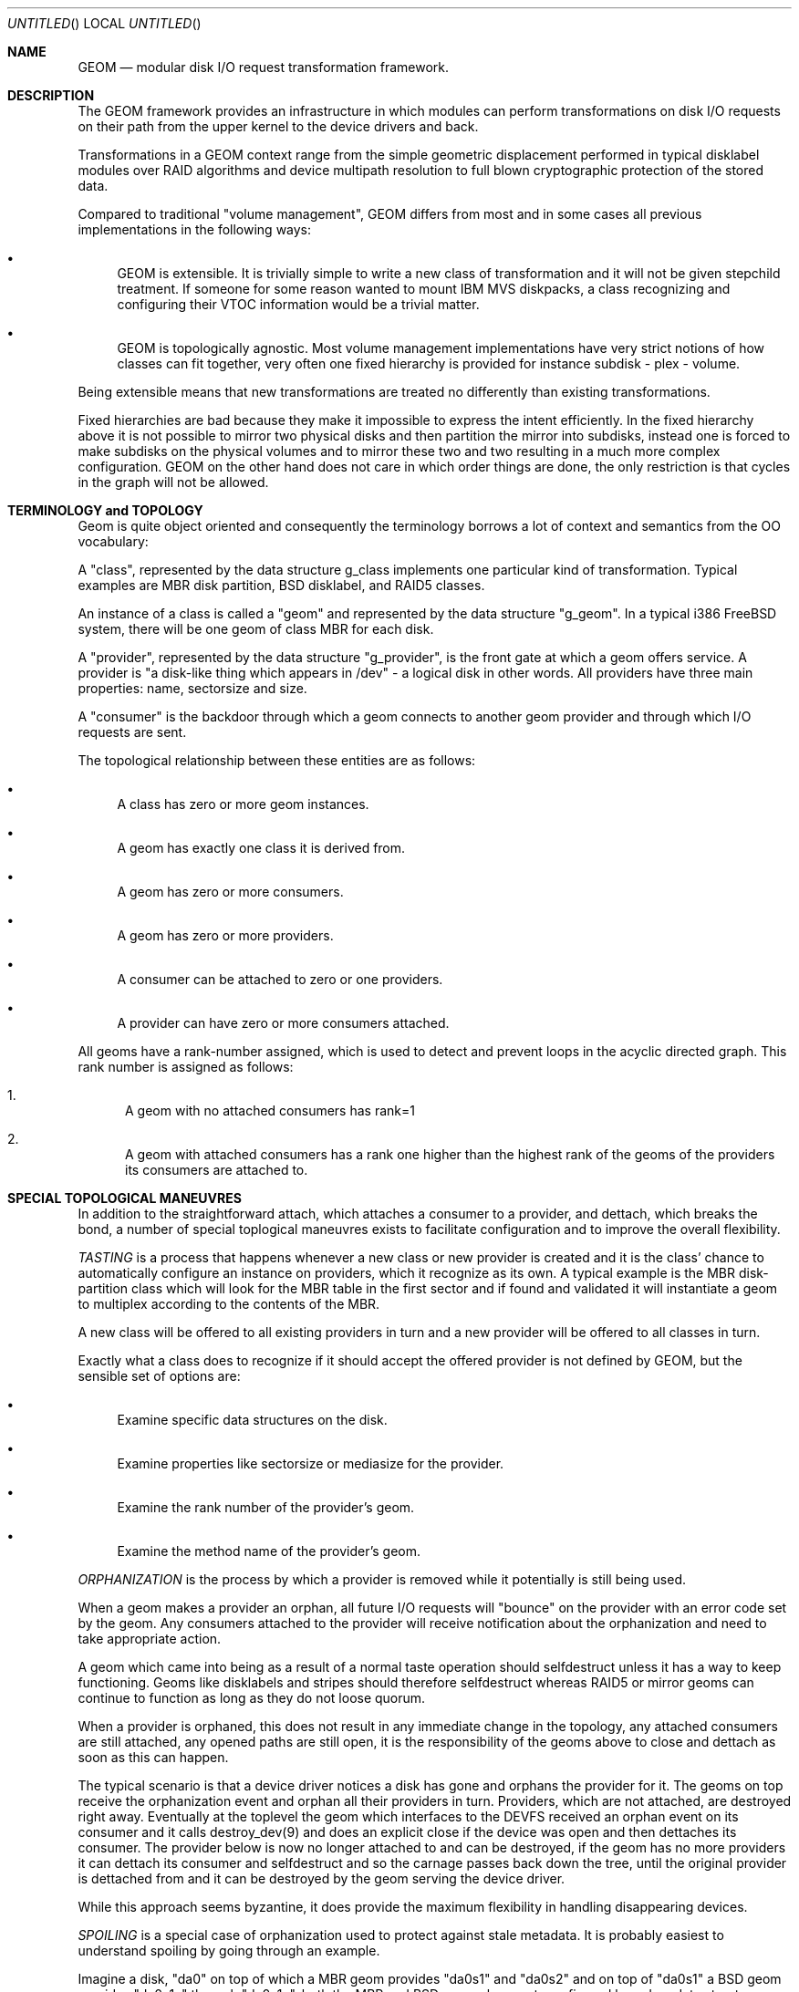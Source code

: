 .\"
.\" Copyright (c) 2002 Poul-Henning Kamp
.\" Copyright (c) 2002 Networks Associates Technology, Inc.
.\" All rights reserved.
.\"
.\" This software was developed for the FreeBSD Project by Poul-Henning Kamp
.\" and NAI Labs, the Security Research Division of Network Associates, Inc.
.\" under DARPA/SPAWAR contract N66001-01-C-8035 ("CBOSS"), as part of the
.\" DARPA CHATS research program.
.\"
.\" Redistribution and use in source and binary forms, with or without
.\" modification, are permitted provided that the following conditions
.\" are met:
.\" 1. Redistributions of source code must retain the above copyright
.\"    notice, this list of conditions and the following disclaimer.
.\" 2. Redistributions in binary form must reproduce the above copyright
.\"    notice, this list of conditions and the following disclaimer in the
.\"    documentation and/or other materials provided with the distribution.
.\" 3. The names of the authors may not be used to endorse or promote
.\"    products derived from this software without specific prior written
.\"    permission.
.\"
.\" THIS SOFTWARE IS PROVIDED BY THE AUTHOR AND CONTRIBUTORS ``AS IS'' AND
.\" ANY EXPRESS OR IMPLIED WARRANTIES, INCLUDING, BUT NOT LIMITED TO, THE
.\" IMPLIED WARRANTIES OF MERCHANTABILITY AND FITNESS FOR A PARTICULAR PURPOSE
.\" ARE DISCLAIMED.  IN NO EVENT SHALL THE AUTHOR OR CONTRIBUTORS BE LIABLE
.\" FOR ANY DIRECT, INDIRECT, INCIDENTAL, SPECIAL, EXEMPLARY, OR CONSEQUENTIAL
.\" DAMAGES (INCLUDING, BUT NOT LIMITED TO, PROCUREMENT OF SUBSTITUTE GOODS
.\" OR SERVICES; LOSS OF USE, DATA, OR PROFITS; OR BUSINESS INTERRUPTION)
.\" HOWEVER CAUSED AND ON ANY THEORY OF LIABILITY, WHETHER IN CONTRACT, STRICT
.\" LIABILITY, OR TORT (INCLUDING NEGLIGENCE OR OTHERWISE) ARISING IN ANY WAY
.\" OUT OF THE USE OF THIS SOFTWARE, EVEN IF ADVISED OF THE POSSIBILITY OF
.\" SUCH DAMAGE.
.\"
.\" $FreeBSD: src/share/man/man4/geom.4,v 1.5 2002/12/12 17:25:56 ru Exp $
.\"
.Dd March 27, 2002
.Os
.Dt GEOM 4
.Sh NAME
.Nm GEOM
.Nd modular disk I/O request transformation framework.
.Sh DESCRIPTION
The GEOM framework provides an infrastructure in which modules
can perform transformations on disk I/O requests on their path from
the upper kernel to the device drivers and back.
.Pp
Transformations in a GEOM context range from the simple geometric
displacement performed in typical disklabel modules over RAID
algorithms and device multipath resolution to full blown cryptographic
protection of the stored data.
.Pp
Compared to traditional "volume management", GEOM differs from most
and in some cases all previous implementations in the following ways:
.Bl -bullet
.It
GEOM is extensible.  It is trivially simple to write a new class
of transformation and it will not be given stepchild treatment.  If
someone for some reason wanted to mount IBM MVS diskpacks, a class
recognizing and configuring their VTOC information would be a trivial
matter.
.It
GEOM is topologically agnostic.  Most volume management implementations
have very strict notions of how classes can fit together, very often
one fixed hierarchy is provided for instance  subdisk - plex -
volume.
.El
.Pp
Being extensible means that new transformations are treated no differently
than existing transformations.
.Pp
Fixed hierarchies are bad because they make it impossible to express
the intent efficiently.
In the fixed hierarchy above it is not possible to mirror two
physical disks and then partition the mirror into subdisks, instead
one is forced to make subdisks on the physical volumes and to mirror
these two and two resulting in a much more complex configuration.
GEOM on the other hand does not care in which order things are done,
the only restriction is that cycles in the graph will not be allowed.
.Pp
.Sh "TERMINOLOGY and TOPOLOGY"
Geom is quite object oriented and consequently the terminology
borrows a lot of context and semantics from the OO vocabulary:
.Pp
A "class", represented by the data structure g_class implements one
particular kind of transformation.  Typical examples are MBR disk
partition, BSD disklabel, and RAID5 classes.
.Pp
An instance of a class is called a "geom" and represented by the
data structure "g_geom".  In a typical i386 FreeBSD system, there
will be one geom of class MBR for each disk.
.Pp
A "provider", represented by the data structure "g_provider", is
the front gate at which a geom offers service.
A provider is "a disk-like thing which appears in /dev" - a logical
disk in other words.
All providers have three main properties: name, sectorsize and size.
.Pp
A "consumer" is the backdoor through which a geom connects to another
geom provider and through which I/O requests are sent.
.Pp
The topological relationship between these entities are as follows:
.Bl -bullet
.It
A class has zero or more geom instances.
.It
A geom has exactly one class it is derived from.
.It
A geom has zero or more consumers.
.It
A geom has zero or more providers.
.It
A consumer can be attached to zero or one providers.
.It
A provider can have zero or more consumers attached.
.El
.Pp
All geoms have a rank-number assigned, which is used to detect and
prevent loops in the acyclic directed graph.  This rank number is
assigned as follows:
.Bl -enum
.It
A geom with no attached consumers has rank=1
.It
A geom with attached consumers has a rank one higher than the
highest rank of the geoms of the providers its consumers are
attached to.
.El
.Sh "SPECIAL TOPOLOGICAL MANEUVRES"
In addition to the straightforward attach, which attaches a consumer
to a provider, and dettach, which breaks the bond, a number of special
toplogical maneuvres exists to facilitate configuration and to
improve the overall flexibility.
.Pp
.Em TASTING
is a process that happens whenever a new class or new provider
is created and it is the class' chance to automatically configure an
instance on providers, which it recognize as its own.
A typical example is the MBR disk-partition class which will look for
the MBR table in the first sector and if found and validated it will
instantiate a geom to multiplex according to the contents of the MBR.
.Pp
A new class will be offered to all existing providers in turn and a new
provider will be offered to all classes in turn.
.Pp
Exactly what a class does to recognize if it should accept the offered
provider is not defined by GEOM, but the sensible set of options are:
.Bl -bullet
.It
Examine specific data structures on the disk.
.It
Examine properties like sectorsize or mediasize for the provider.
.It
Examine the rank number of the provider's geom.
.It
Examine the method name of the provider's geom.
.El
.Pp
.Em ORPHANIZATION
is the process by which a provider is removed while
it potentially is still being used.
.Pp
When a geom makes a provider an orphan, all future I/O requests will
"bounce" on the provider with an error code set by the geom.  Any
consumers attached to the provider will receive notification about
the orphanization and need to take appropriate action.
.Pp
A geom which came into being as a result of a normal taste operation
should selfdestruct unless it has a way to keep functioning.  Geoms
like disklabels and stripes should therefore selfdestruct whereas
RAID5 or mirror geoms can continue to function as long as they do
not loose quorum.
.Pp
When a provider is orphaned, this does not result in any immediate
change in the topology, any attached consumers are still attached,
any opened paths are still open, it is the responsibility of the
geoms above to close and dettach as soon as this can happen.
.Pp
The typical scenario is that a device driver notices a disk has
gone and orphans the provider for it.
The geoms on top receive the orphanization event and orphan all
their providers in turn.
Providers, which are not attached, are destroyed right away.
Eventually at the toplevel the geom which interfaces
to the DEVFS received an orphan event on its consumer and it
calls destroy_dev(9) and does an explicit close if the
device was open and then dettaches its consumer.
The provider below is now no longer attached to and can be
destroyed, if the geom has no more providers it can dettach
its consumer and selfdestruct and so the carnage passes back
down the tree, until the original provider is dettached from
and it can be destroyed by the geom serving the device driver.
.Pp
While this approach seems byzantine, it does provide the maximum
flexibility in handling disappearing devices.
.Pp
.Em SPOILING
is a special case of orphanization used to protect
against stale metadata.
It is probably easiest to understand spoiling by going through
an example.
.Pp
Imagine a disk, "da0" on top of which a MBR geom provides
"da0s1" and "da0s2" and on top of "da0s1" a BSD geom provides
"da0s1a" through "da0s1e", both the MBR and BSD geoms have
autoconfigured based on data structures on the disk media.
Now imagine the case where "da0" is opened for writing and those
data structures are modified or overwritten:  Now the geoms would
be operating on stale metadata unless some notification system
can inform them otherwise.
To avoid this situation, when the open of "da0" for write happens,
all attached consumers are told about this, and geoms like
MBR and BSD will selfdestruct as a result.
When "da0" is closed again, it will be offered for tasting again
and if the data structures for MBR and BSD are still there, new
geoms will instantiate themselves anew.
.Pp
Now for the fine print:
.Pp
If any of the paths through the MBR or BSD module were open, they
would have opened downwards with an exclusive bit rendering it
impossible to open "da0" for writing in that case and conversely
the requested exclusive bit would render it impossible to open a
path through the MBR geom while "da0" is open for writing.
.Pp
From this it also follows that changing the size of open geoms can
only be done through their cooperation.
.Pp
Finally: the spoiling only happens when the write count goes from
zero to non-zero and the retasting only when the write count goes
back to zero.
.Pp
.Em INSERT/DELETE
are a very special operation which allows a new geom
to be instantiated between a consumer and a provider attached to
each other and to remove it again.
.Pp
To understand the utility of this, imagine a provider with
being mounted as a file system.
Between the DEVFS geoms consumer and its provider we insert
a mirror module which configures itself with one mirror
copy and consequently is transparent to the I/O requests
on the path.
We can now configure yet a mirror copy on the mirror geom,
request a synchronization, and finally drop the first mirror
copy.
We have now in essence moved a mounted file system from one
disk to another while it was being used.
At this point the mirror geom can be deleted from the path
again, it has served its purpose.
.Pp
.Em CONFIGURE
is the process where the administrator issues instructions
for a particular class to instantiate itself.  There are multiple
ways to express intent in this case, a particular provider can be
specified with a level of override forcing for instance a BSD
disklabel module to attach to a provider which was not found palatable
during the TASTE operation.
.Pp
Finally IO is the reason we even do this: it concerns itself with
sending I/O requests through the graph.
.Pp
.Em "I/O REQUESTS
represented by struct bio, originate at a consumer,
are scheduled on its attached provider, and when processed, returned
to the consumer.
It is important to realize that the struct bio which
enters throuh the provider of a particular geom does not "come
out on the other side".
Even simple transformations like MBR and BSD will clone the
struct bio, modify the clone, and schedule the clone on their
own consumer.
Note that cloning the struct bio does not involve cloning the
actual data area specified in the IO request.
.Pp
In total five different IO requests exist in GEOM: read, write,
delete, format, get attribute, and set attribute.
.Pp
Read and write are self explanatory.
.Pp
Delete indicates that a certain range of data is no longer used
and that it can be erased or freed as the underlying technology
supports.
Technologies like flash adaptation layers can arrange to erase
the relevant blocks before they will become reassigned and
cryptographic devices may want to fill random bits into the
range to reduce the amount of data available for attack.
.Pp
It is important to recognize that a delete indication is not a
request and consequently there is no guarantee that the data actually
will be erased or made unavailable unless guaranteed by specific
geoms in the graph.  If "secure delete" semantics are required, a
geom should be pushed which converts delete indications into (a
sequence of) write requests.
.Pp
Get attribute and set attribute supports inspection and manipulation
of out-of-band attributes on a particular provider or path.
Attributes are named by ascii strings and they will be discussed in
a separate section below.
.Pp
(stay tuned while the author rests his brain and fingers: more to come.)
.Sh HISTORY
This software was developed for the FreeBSD Project by Poul-Henning Kamp
and NAI Labs, the Security Research Division of Network Associates, Inc.
under DARPA/SPAWAR contract N66001-01-C-8035 ("CBOSS"), as part of the
DARPA CHATS research program.
.Pp
The first precursor for GEOM was a gruesome hack to Minix 1.2 and was
never distributed.  An earlier attempt to implement a less general scheme
in FreeBSD never succeeded.
.Sh AUTHORS
.An "Poul-Henning Kamp" Aq phk@FreeBSD.org
